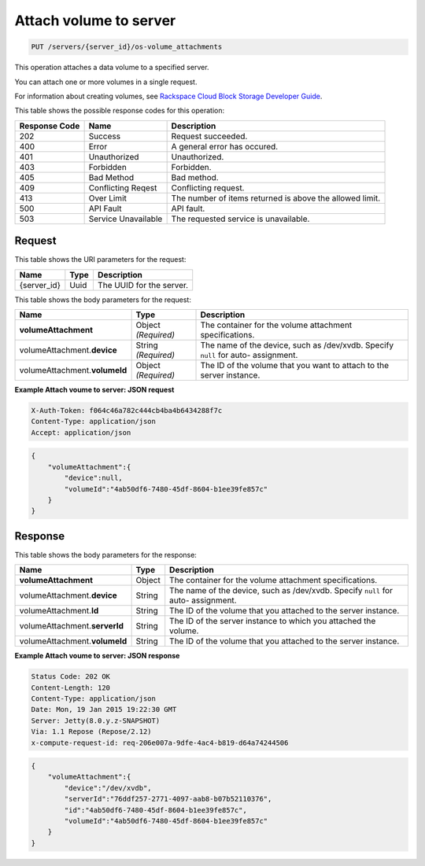 
.. THIS OUTPUT IS GENERATED FROM THE WADL. DO NOT EDIT.

.. _put-attach-volume-to-server-servers-server-id-os-volume-attachments:

Attach volume to server
^^^^^^^^^^^^^^^^^^^^^^^^^^^^^^^^^^^^^^^^^^^^^^^^^^^^^^^^^^^^^^^^^^^^^^^^^^^^^^^^

.. code::

    PUT /servers/{server_id}/os-volume_attachments

This operation attaches a data volume to a specified server.

You can attach one or more volumes in a single request.

For information about creating volumes, see `Rackspace Cloud Block Storage Developer Guide <http://docs.rackspace.com/cbs/api/v1.0/cbs-devguide/content/index.html>`__.



This table shows the possible response codes for this operation:


+--------------------------+-------------------------+-------------------------+
|Response Code             |Name                     |Description              |
+==========================+=========================+=========================+
|202                       |Success                  |Request succeeded.       |
+--------------------------+-------------------------+-------------------------+
|400                       |Error                    |A general error has      |
|                          |                         |occured.                 |
+--------------------------+-------------------------+-------------------------+
|401                       |Unauthorized             |Unauthorized.            |
+--------------------------+-------------------------+-------------------------+
|403                       |Forbidden                |Forbidden.               |
+--------------------------+-------------------------+-------------------------+
|405                       |Bad Method               |Bad method.              |
+--------------------------+-------------------------+-------------------------+
|409                       |Conflicting Reqest       |Conflicting request.     |
+--------------------------+-------------------------+-------------------------+
|413                       |Over Limit               |The number of items      |
|                          |                         |returned is above the    |
|                          |                         |allowed limit.           |
+--------------------------+-------------------------+-------------------------+
|500                       |API Fault                |API fault.               |
+--------------------------+-------------------------+-------------------------+
|503                       |Service Unavailable      |The requested service is |
|                          |                         |unavailable.             |
+--------------------------+-------------------------+-------------------------+


Request
""""""""""""""""




This table shows the URI parameters for the request:

+--------------------------+-------------------------+-------------------------+
|Name                      |Type                     |Description              |
+==========================+=========================+=========================+
|{server_id}               |Uuid                     |The UUID for the server. |
+--------------------------+-------------------------+-------------------------+





This table shows the body parameters for the request:

+-------------------------------+-----------------------+----------------------+
|Name                           |Type                   |Description           |
+===============================+=======================+======================+
|**volumeAttachment**           |Object *(Required)*    |The container for the |
|                               |                       |volume attachment     |
|                               |                       |specifications.       |
+-------------------------------+-----------------------+----------------------+
|volumeAttachment.\ **device**  |String *(Required)*    |The name of the       |
|                               |                       |device, such as       |
|                               |                       |/dev/xvdb. Specify    |
|                               |                       |``null`` for auto-    |
|                               |                       |assignment.           |
+-------------------------------+-----------------------+----------------------+
|volumeAttachment.\             |Object *(Required)*    |The ID of the volume  |
|**volumeId**                   |                       |that you want to      |
|                               |                       |attach to the server  |
|                               |                       |instance.             |
+-------------------------------+-----------------------+----------------------+





**Example Attach voume to server: JSON request**


.. code::

   X-Auth-Token: f064c46a782c444cb4ba4b6434288f7c
   Content-Type: application/json
   Accept: application/json


.. code::

   {
       "volumeAttachment":{
           "device":null,
           "volumeId":"4ab50df6-7480-45df-8604-b1ee39fe857c"
       }
   }





Response
""""""""""""""""





This table shows the body parameters for the response:

+-------------------------------+-----------------------+----------------------+
|Name                           |Type                   |Description           |
+===============================+=======================+======================+
|**volumeAttachment**           |Object                 |The container for the |
|                               |                       |volume attachment     |
|                               |                       |specifications.       |
+-------------------------------+-----------------------+----------------------+
|volumeAttachment.\ **device**  |String                 |The name of the       |
|                               |                       |device, such as       |
|                               |                       |/dev/xvdb. Specify    |
|                               |                       |``null`` for auto-    |
|                               |                       |assignment.           |
+-------------------------------+-----------------------+----------------------+
|volumeAttachment.\ **Id**      |String                 |The ID of the volume  |
|                               |                       |that you attached to  |
|                               |                       |the server instance.  |
+-------------------------------+-----------------------+----------------------+
|volumeAttachment.\             |String                 |The ID of the server  |
|**serverId**                   |                       |instance to which you |
|                               |                       |attached the volume.  |
+-------------------------------+-----------------------+----------------------+
|volumeAttachment.\             |String                 |The ID of the volume  |
|**volumeId**                   |                       |that you attached to  |
|                               |                       |the server instance.  |
+-------------------------------+-----------------------+----------------------+







**Example Attach voume to server: JSON response**


.. code::

       Status Code: 202 OK
       Content-Length: 120
       Content-Type: application/json
       Date: Mon, 19 Jan 2015 19:22:30 GMT
       Server: Jetty(8.0.y.z-SNAPSHOT)
       Via: 1.1 Repose (Repose/2.12)
       x-compute-request-id: req-206e007a-9dfe-4ac4-b819-d64a74244506


.. code::

   {
       "volumeAttachment":{
           "device":"/dev/xvdb",
           "serverId":"76ddf257-2771-4097-aab8-b07b52110376",
           "id":"4ab50df6-7480-45df-8604-b1ee39fe857c",
           "volumeId":"4ab50df6-7480-45df-8604-b1ee39fe857c"
       }
   }




